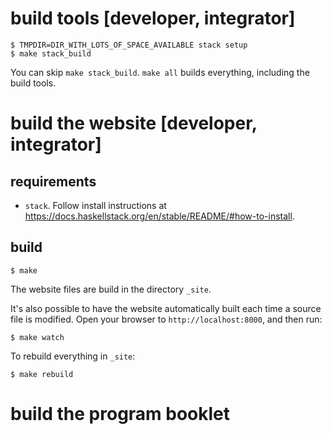 * build tools [developer, integrator]

#+BEGIN_EXAMPLE
$ TMPDIR=DIR_WITH_LOTS_OF_SPACE_AVAILABLE stack setup
$ make stack_build
#+END_EXAMPLE

You can skip =make stack_build=.  =make all= builds everything,
including the build tools.

* build the website [developer, integrator]

** requirements

+ =stack=.  Follow install instructions at https://docs.haskellstack.org/en/stable/README/#how-to-install.

** build

#+BEGIN_EXAMPLE
$ make
#+END_EXAMPLE

The website files are build in the directory =_site=.

It's also possible to have the website automatically built each time
a source file is modified.  Open your browser to =http://localhost:8000=,
and then run:

#+BEGIN_EXAMPLE
$ make watch
#+END_EXAMPLE

To rebuild everything in =_site=:
#+begin_example
$ make rebuild
#+end_example

* build the program booklet

** requirements

- emacs
- org-mode
- texlive

** build

#+begin_example
$ make booklet
#+end_example

* deploy [integrator]

Rebuild everything, push the website contents in directory =site=, and
=git push= to =site='s remote.  The directory =site= is a git
submodule.  If the website is hosted on =github.io= (or similar
services) =git push=ing its contents will update the contents of the
website.

#+begin_example
$ make deploy
#+end_example

* to merge, build the site, push and sync everything

While in the branch =master=, to merge all in branch =deploy=, commit
=deploy=, merge back in =master= and push both branches:

#+begin_example
$ make commit-merge-and-push-both-branches
#+end_example
